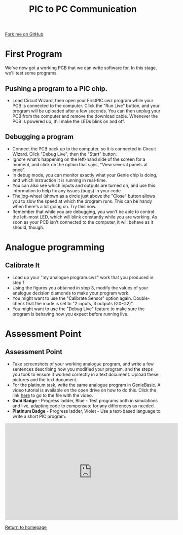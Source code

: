 #+STARTUP:indent
#+HTML_HEAD: <link rel="stylesheet" type="text/css" href="css/styles.css"/>
#+HTML_HEAD_EXTRA: <link href='http://fonts.googleapis.com/css?family=Ubuntu+Mono|Ubuntu' rel='stylesheet' type='text/css'>
#+OPTIONS: f:nil author:nil num:1 creator:nil timestamp:nil 
#+TITLE: PIC to PC Communication
#+AUTHOR: Stephen Brown

#+BEGIN_HTML
<div class=ribbon>
<a href="https://github.com/stsb11/pic_programmer">Fork me on GitHub</a>
</div>
#+END_HTML

* COMMENT Use as a template
:PROPERTIES:
:HTML_CONTAINER_CLASS: activity
:END:
** Learn It
:PROPERTIES:
:HTML_CONTAINER_CLASS: learn
:END:

** Research It
:PROPERTIES:
:HTML_CONTAINER_CLASS: research
:END:

** Design It
:PROPERTIES:
:HTML_CONTAINER_CLASS: design
:END:

** Build It
:PROPERTIES:
:HTML_CONTAINER_CLASS: build
:END:

** Test It
:PROPERTIES:
:HTML_CONTAINER_CLASS: test
:END:

** Run It
:PROPERTIES:
:HTML_CONTAINER_CLASS: run
:END:

** Document It
:PROPERTIES:
:HTML_CONTAINER_CLASS: document
:END:

** Code It
:PROPERTIES:
:HTML_CONTAINER_CLASS: code
:END:

** Program It
:PROPERTIES:
:HTML_CONTAINER_CLASS: program
:END:

** Try It
:PROPERTIES:
:HTML_CONTAINER_CLASS: try
:END:

** Badge It
:PROPERTIES:
:HTML_CONTAINER_CLASS: badge
:END:

** Save It
:PROPERTIES:
:HTML_CONTAINER_CLASS: save
:END:

* First Program
:PROPERTIES:
:HTML_CONTAINER_CLASS: activity
:END:
We've now got a working PCB that we can write software for. In this stage, we'll test some programs. 
** Pushing a program to a PIC chip.
:PROPERTIES:
:HTML_CONTAINER_CLASS: code
:END:
- Load Circuit Wizard, then open your FirstPIC.cwz program while your PCB is connected to the computer. Click the "Run Live" button, and your program will be uploaded after a few seconds. You can then unplug your PCB from the computer and remove the download cable. Whenever the PCB is powered up, it'll make the LEDs blink on and off.

** Debugging a program
:PROPERTIES:
:HTML_CONTAINER_CLASS: test
:END:
- Connect the PCB back up to the computer, so it is connected in Circuit Wizard. Click "Debug Live", then the "Start" button.
- Ignore what's happening on the left-hand side of the screen for a moment, and click on the option that says, "View several panels at once".
- In debug mode, you can monitor exactly what your Genie chip is doing, and which instruction it is running in real-time. 
- You can also see which inputs and outputs are turned on, and use this information to help fix any issues (bugs) in your code.
- The jog-wheel (shown as a circle just above the "Close" button allows you to slow the speed at which the program runs. This can be handy when there's a lot going on. Try this now.
- Remember that while you are debugging, you won't be able to control the left-most LED, which will blink constantly while you are working. As soon as your PCB isn't connected to the computer, it will behave as it should, though.
* Analogue programming
:PROPERTIES:
:HTML_CONTAINER_CLASS: activity
:END:
** Calibrate It
:PROPERTIES:
:HTML_CONTAINER_CLASS: code
:END:
- Load up your "my analogue program.cwz" work that you produced in step 1.
- Using the figures you obtained in step 3, modify the values of your analogue decision diamonds to make your program work.
- You might want to use the "Calibrate Sensor" option again. Double-check that the mode is set to "2 inputs, 3 outputs (G0-G2)".
- You might want to use the "Debug Live" feature to make sure the program is behaving how you expect before running live. 
* Assessment Point
:PROPERTIES:
:HTML_CONTAINER_CLASS: activity
:END:
** Assessment Point
:PROPERTIES:
:HTML_CONTAINER_CLASS: badge
:END:
- Take screenshots of your working analogue program, and write a few sentences describing how you modified your program, and the steps you took to ensure it worked correctly in a text document. Upload these pictures and the text document.
- For the platinum task, write the same analogue program in GenieBasic. A video tutorial is available on the open drive on how to do this. Click the link [[\\brgradellnas\open$\Systems%20and%20Control\Year%208\PIC%20Licence][here]] to go to the file with the video. 
- *Gold Badge* - Progress ladder, Blue - Test programs both in simulations and live, adapting code to compensate for any differences as needed.
- *Platinum Badge* - Progress ladder, Violet - Use a text-based language to write a short PIC program.
#+BEGIN_HTML
<iframe width="560" height="315" src="https://www.youtube.com/embed/dzous3M1uT4" frameborder="0" allow="accelerometer; autoplay; encrypted-media; gyroscope; picture-in-picture" allowfullscreen></iframe>
#+END_HTML
[[file:index.html][Return to homepage]]
